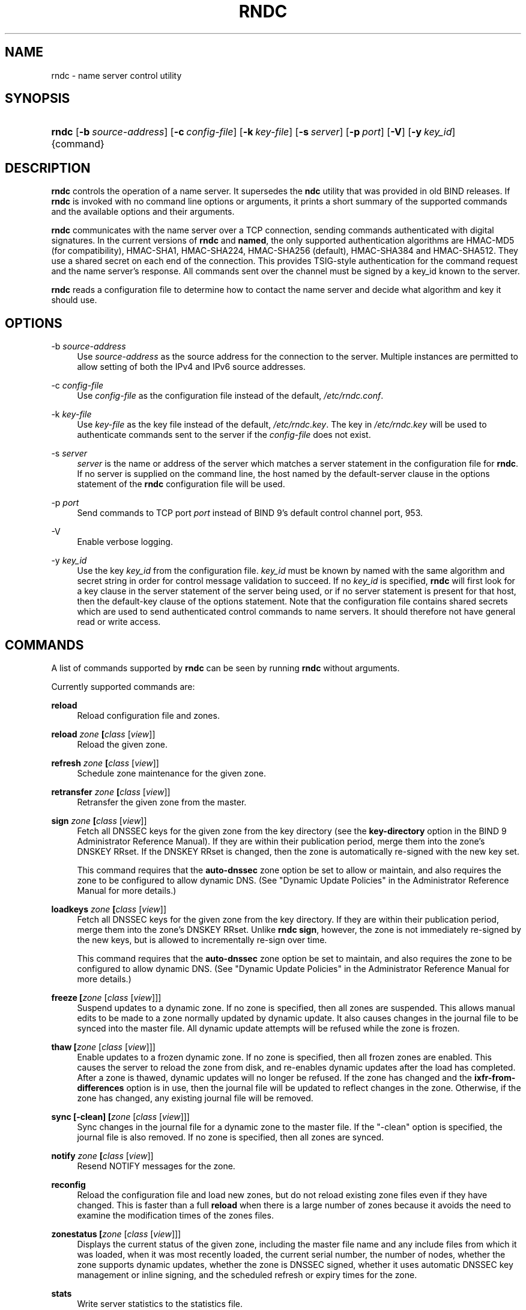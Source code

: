 .\" Copyright (C) 2004, 2005, 2007, 2013 Internet Systems Consortium, Inc. ("ISC")
.\" Copyright (C) 2000, 2001 Internet Software Consortium.
.\" 
.\" Permission to use, copy, modify, and/or distribute this software for any
.\" purpose with or without fee is hereby granted, provided that the above
.\" copyright notice and this permission notice appear in all copies.
.\" 
.\" THE SOFTWARE IS PROVIDED "AS IS" AND ISC DISCLAIMS ALL WARRANTIES WITH
.\" REGARD TO THIS SOFTWARE INCLUDING ALL IMPLIED WARRANTIES OF MERCHANTABILITY
.\" AND FITNESS. IN NO EVENT SHALL ISC BE LIABLE FOR ANY SPECIAL, DIRECT,
.\" INDIRECT, OR CONSEQUENTIAL DAMAGES OR ANY DAMAGES WHATSOEVER RESULTING FROM
.\" LOSS OF USE, DATA OR PROFITS, WHETHER IN AN ACTION OF CONTRACT, NEGLIGENCE
.\" OR OTHER TORTIOUS ACTION, ARISING OUT OF OR IN CONNECTION WITH THE USE OR
.\" PERFORMANCE OF THIS SOFTWARE.
.\"
.\" $Id$
.\"
.hy 0
.ad l
.\"     Title: rndc
.\"    Author: 
.\" Generator: DocBook XSL Stylesheets v1.71.1 <http://docbook.sf.net/>
.\"      Date: June 7, 2013
.\"    Manual: BIND9
.\"    Source: BIND9
.\"
.TH "RNDC" "8" "June 7, 2013" "BIND9" "BIND9"
.\" disable hyphenation
.nh
.\" disable justification (adjust text to left margin only)
.ad l
.SH "NAME"
rndc \- name server control utility
.SH "SYNOPSIS"
.HP 5
\fBrndc\fR [\fB\-b\ \fR\fB\fIsource\-address\fR\fR] [\fB\-c\ \fR\fB\fIconfig\-file\fR\fR] [\fB\-k\ \fR\fB\fIkey\-file\fR\fR] [\fB\-s\ \fR\fB\fIserver\fR\fR] [\fB\-p\ \fR\fB\fIport\fR\fR] [\fB\-V\fR] [\fB\-y\ \fR\fB\fIkey_id\fR\fR] {command}
.SH "DESCRIPTION"
.PP
\fBrndc\fR
controls the operation of a name server. It supersedes the
\fBndc\fR
utility that was provided in old BIND releases. If
\fBrndc\fR
is invoked with no command line options or arguments, it prints a short summary of the supported commands and the available options and their arguments.
.PP
\fBrndc\fR
communicates with the name server over a TCP connection, sending commands authenticated with digital signatures. In the current versions of
\fBrndc\fR
and
\fBnamed\fR, the only supported authentication algorithms are HMAC\-MD5 (for compatibility), HMAC\-SHA1, HMAC\-SHA224, HMAC\-SHA256 (default), HMAC\-SHA384 and HMAC\-SHA512. They use a shared secret on each end of the connection. This provides TSIG\-style authentication for the command request and the name server's response. All commands sent over the channel must be signed by a key_id known to the server.
.PP
\fBrndc\fR
reads a configuration file to determine how to contact the name server and decide what algorithm and key it should use.
.SH "OPTIONS"
.PP
\-b \fIsource\-address\fR
.RS 4
Use
\fIsource\-address\fR
as the source address for the connection to the server. Multiple instances are permitted to allow setting of both the IPv4 and IPv6 source addresses.
.RE
.PP
\-c \fIconfig\-file\fR
.RS 4
Use
\fIconfig\-file\fR
as the configuration file instead of the default,
\fI/etc/rndc.conf\fR.
.RE
.PP
\-k \fIkey\-file\fR
.RS 4
Use
\fIkey\-file\fR
as the key file instead of the default,
\fI/etc/rndc.key\fR. The key in
\fI/etc/rndc.key\fR
will be used to authenticate commands sent to the server if the
\fIconfig\-file\fR
does not exist.
.RE
.PP
\-s \fIserver\fR
.RS 4
\fIserver\fR
is the name or address of the server which matches a server statement in the configuration file for
\fBrndc\fR. If no server is supplied on the command line, the host named by the default\-server clause in the options statement of the
\fBrndc\fR
configuration file will be used.
.RE
.PP
\-p \fIport\fR
.RS 4
Send commands to TCP port
\fIport\fR
instead of BIND 9's default control channel port, 953.
.RE
.PP
\-V
.RS 4
Enable verbose logging.
.RE
.PP
\-y \fIkey_id\fR
.RS 4
Use the key
\fIkey_id\fR
from the configuration file.
\fIkey_id\fR
must be known by named with the same algorithm and secret string in order for control message validation to succeed. If no
\fIkey_id\fR
is specified,
\fBrndc\fR
will first look for a key clause in the server statement of the server being used, or if no server statement is present for that host, then the default\-key clause of the options statement. Note that the configuration file contains shared secrets which are used to send authenticated control commands to name servers. It should therefore not have general read or write access.
.RE
.SH "COMMANDS"
.PP
A list of commands supported by
\fBrndc\fR
can be seen by running
\fBrndc\fR
without arguments.
.PP
Currently supported commands are:
.PP
\fBreload\fR
.RS 4
Reload configuration file and zones.
.RE
.PP
\fBreload \fR\fB\fIzone\fR\fR\fB \fR\fB[\fIclass\fR [\fIview\fR]]\fR
.RS 4
Reload the given zone.
.RE
.PP
\fBrefresh \fR\fB\fIzone\fR\fR\fB \fR\fB[\fIclass\fR [\fIview\fR]]\fR
.RS 4
Schedule zone maintenance for the given zone.
.RE
.PP
\fBretransfer \fR\fB\fIzone\fR\fR\fB \fR\fB[\fIclass\fR [\fIview\fR]]\fR
.RS 4
Retransfer the given zone from the master.
.RE
.PP
\fBsign \fR\fB\fIzone\fR\fR\fB \fR\fB[\fIclass\fR [\fIview\fR]]\fR
.RS 4
Fetch all DNSSEC keys for the given zone from the key directory (see the
\fBkey\-directory\fR
option in the BIND 9 Administrator Reference Manual). If they are within their publication period, merge them into the zone's DNSKEY RRset. If the DNSKEY RRset is changed, then the zone is automatically re\-signed with the new key set.
.sp
This command requires that the
\fBauto\-dnssec\fR
zone option be set to
allow
or
maintain, and also requires the zone to be configured to allow dynamic DNS. (See "Dynamic Update Policies" in the Administrator Reference Manual for more details.)
.RE
.PP
\fBloadkeys \fR\fB\fIzone\fR\fR\fB \fR\fB[\fIclass\fR [\fIview\fR]]\fR
.RS 4
Fetch all DNSSEC keys for the given zone from the key directory. If they are within their publication period, merge them into the zone's DNSKEY RRset. Unlike
\fBrndc sign\fR, however, the zone is not immediately re\-signed by the new keys, but is allowed to incrementally re\-sign over time.
.sp
This command requires that the
\fBauto\-dnssec\fR
zone option be set to
maintain, and also requires the zone to be configured to allow dynamic DNS. (See "Dynamic Update Policies" in the Administrator Reference Manual for more details.)
.RE
.PP
\fBfreeze \fR\fB[\fIzone\fR [\fIclass\fR [\fIview\fR]]]\fR
.RS 4
Suspend updates to a dynamic zone. If no zone is specified, then all zones are suspended. This allows manual edits to be made to a zone normally updated by dynamic update. It also causes changes in the journal file to be synced into the master file. All dynamic update attempts will be refused while the zone is frozen.
.RE
.PP
\fBthaw \fR\fB[\fIzone\fR [\fIclass\fR [\fIview\fR]]]\fR
.RS 4
Enable updates to a frozen dynamic zone. If no zone is specified, then all frozen zones are enabled. This causes the server to reload the zone from disk, and re\-enables dynamic updates after the load has completed. After a zone is thawed, dynamic updates will no longer be refused. If the zone has changed and the
\fBixfr\-from\-differences\fR
option is in use, then the journal file will be updated to reflect changes in the zone. Otherwise, if the zone has changed, any existing journal file will be removed.
.RE
.PP
\fBsync \fR\fB[\-clean]\fR\fB \fR\fB[\fIzone\fR [\fIclass\fR [\fIview\fR]]]\fR
.RS 4
Sync changes in the journal file for a dynamic zone to the master file. If the "\-clean" option is specified, the journal file is also removed. If no zone is specified, then all zones are synced.
.RE
.PP
\fBnotify \fR\fB\fIzone\fR\fR\fB \fR\fB[\fIclass\fR [\fIview\fR]]\fR
.RS 4
Resend NOTIFY messages for the zone.
.RE
.PP
\fBreconfig\fR
.RS 4
Reload the configuration file and load new zones, but do not reload existing zone files even if they have changed. This is faster than a full
\fBreload\fR
when there is a large number of zones because it avoids the need to examine the modification times of the zones files.
.RE
.PP
\fBzonestatus \fR\fB[\fIzone\fR [\fIclass\fR [\fIview\fR]]]\fR
.RS 4
Displays the current status of the given zone, including the master file name and any include files from which it was loaded, when it was most recently loaded, the current serial number, the number of nodes, whether the zone supports dynamic updates, whether the zone is DNSSEC signed, whether it uses automatic DNSSEC key management or inline signing, and the scheduled refresh or expiry times for the zone.
.RE
.PP
\fBstats\fR
.RS 4
Write server statistics to the statistics file.
.RE
.PP
\fBquerylog\fR [on|off]
.RS 4
Enable or disable query logging. (For backward compatibility, this command can also be used without an argument to toggle query logging on and off.)
.sp
Query logging can also be enabled by explicitly directing the
\fBqueries\fR
\fBcategory\fR
to a
\fBchannel\fR
in the
\fBlogging\fR
section of
\fInamed.conf\fR
or by specifying
\fBquerylog yes;\fR
in the
\fBoptions\fR
section of
\fInamed.conf\fR.
.RE
.PP
\fBdumpdb \fR\fB[\-all|\-cache|\-zone]\fR\fB \fR\fB[\fIview ...\fR]\fR
.RS 4
Dump the server's caches (default) and/or zones to the dump file for the specified views. If no view is specified, all views are dumped.
.RE
.PP
\fBsecroots \fR\fB[\fIview ...\fR]\fR
.RS 4
Dump the server's security roots to the secroots file for the specified views. If no view is specified, security roots for all views are dumped.
.RE
.PP
\fBstop \fR\fB[\-p]\fR
.RS 4
Stop the server, making sure any recent changes made through dynamic update or IXFR are first saved to the master files of the updated zones. If
\fB\-p\fR
is specified
\fBnamed\fR's process id is returned. This allows an external process to determine when
\fBnamed\fR
had completed stopping.
.RE
.PP
\fBhalt \fR\fB[\-p]\fR
.RS 4
Stop the server immediately. Recent changes made through dynamic update or IXFR are not saved to the master files, but will be rolled forward from the journal files when the server is restarted. If
\fB\-p\fR
is specified
\fBnamed\fR's process id is returned. This allows an external process to determine when
\fBnamed\fR
had completed halting.
.RE
.PP
\fBtrace\fR
.RS 4
Increment the servers debugging level by one.
.RE
.PP
\fBtrace \fR\fB\fIlevel\fR\fR
.RS 4
Sets the server's debugging level to an explicit value.
.RE
.PP
\fBnotrace\fR
.RS 4
Sets the server's debugging level to 0.
.RE
.PP
\fBflush\fR
.RS 4
Flushes the server's cache.
.RE
.PP
\fBflushname\fR \fIname\fR [\fIview\fR]
.RS 4
Flushes the given name from the server's DNS cache and, if applicable, from the server's nameserver address database or bad\-server cache.
.RE
.PP
\fBflushtree\fR [\-all] \fIname\fR [\fIview\fR]
.RS 4
Flushes the given name, and all of its subdomains, from the server's DNS cache, the address database, and the bad server cache.
.RE
.PP
\fBstatus\fR
.RS 4
Display status of the server. Note that the number of zones includes the internal
\fBbind/CH\fR
zone and the default
\fB./IN\fR
hint zone if there is not an explicit root zone configured.
.RE
.PP
\fBrecursing\fR
.RS 4
Dump the list of queries
\fBnamed\fR
is currently recursing on.
.RE
.PP
\fBvalidation ( on | off | check ) \fR\fB[\fIview ...\fR]\fR\fB \fR
.RS 4
Enable, disable, or check the current status of DNSSEC validation. Note
\fBdnssec\-enable\fR
also needs to be set to
\fByes\fR
or
\fBauto\fR
to be effective. It defaults to enabled.
.RE
.PP
\fBtsig\-list\fR
.RS 4
List the names of all TSIG keys currently configured for use by
\fBnamed\fR
in each view. The list both statically configured keys and dynamic TKEY\-negotiated keys.
.RE
.PP
\fBtsig\-delete\fR \fIkeyname\fR [\fIview\fR]
.RS 4
Delete a given TKEY\-negotiated key from the server. (This does not apply to statically configured TSIG keys.)
.RE
.PP
\fBaddzone \fR\fB\fIzone\fR\fR\fB \fR\fB[\fIclass\fR [\fIview\fR]]\fR\fB \fR\fB\fIconfiguration\fR\fR\fB \fR
.RS 4
Add a zone while the server is running. This command requires the
\fBallow\-new\-zones\fR
option to be set to
\fByes\fR. The
\fIconfiguration\fR
string specified on the command line is the zone configuration text that would ordinarily be placed in
\fInamed.conf\fR.
.sp
The configuration is saved in a file called
\fI\fIhash\fR\fR\fI.nzf\fR, where
\fIhash\fR
is a cryptographic hash generated from the name of the view. When
\fBnamed\fR
is restarted, the file will be loaded into the view configuration, so that zones that were added can persist after a restart.
.sp
This sample
\fBaddzone\fR
command would add the zone
example.com
to the default view:
.sp
$\fBrndc addzone example.com '{ type master; file "example.com.db"; };'\fR
.sp
(Note the brackets and semi\-colon around the zone configuration text.)
.RE
.PP
\fBdelzone \fR\fB[\-clean]\fR\fB \fR\fB\fIzone\fR\fR\fB \fR\fB[\fIclass\fR [\fIview\fR]]\fR\fB \fR
.RS 4
Delete a zone while the server is running. Only zones that were originally added via
\fBrndc addzone\fR
can be deleted in this manner.
.sp
If the
\fB\-clean\fR
is specified, the zone's master file (and journal file, if any) will be deleted along with the zone. Without the
\fB\-clean\fR
option, zone files must be cleaned up by hand. (If the zone is of type "slave" or "stub", the files needing to be cleaned up will be reported in the output of the
\fBrndc delzone\fR
command.)
.RE
.PP
\fBsigning \fR\fB[( \-list | \-clear \fIkeyid/algorithm\fR | \-clear all | \-nsec3param ( \fIparameters\fR | none ) ) ]\fR\fB \fR\fB\fIzone\fR\fR\fB \fR\fB[\fIclass\fR [\fIview\fR]]\fR\fB \fR
.RS 4
List, edit, or remove the DNSSEC signing state for the specified zone. The status of ongoing DNSSEC operations (such as signing or generating NSEC3 chains) is stored in the zone in the form of DNS resource records of type
\fBsig\-signing\-type\fR.
\fBrndc signing \-list\fR
converts these records into a human\-readable form, indicating which keys are currently signing or have finished signing the zone, and which NSEC3 chains are being created or removed.
.sp
\fBrndc signing \-clear\fR
can remove a single key (specified in the same format that
\fBrndc signing \-list\fR
uses to display it), or all keys. In either case, only completed keys are removed; any record indicating that a key has not yet finished signing the zone will be retained.
.sp
\fBrndc signing \-nsec3param\fR
sets the NSEC3 parameters for a zone. This is the only supported mechanism for using NSEC3 with
\fBinline\-signing\fR
zones. Parameters are specified in the same format as an NSEC3PARAM resource record: hash algorithm, flags, iterations, and salt, in that order.
.sp
Currently, the only defined value for hash algorithm is
1, representing SHA\-1. The
\fBflags\fR
may be set to
0
or
1, depending on whether you wish to set the opt\-out bit in the NSEC3 chain.
\fBiterations\fR
defines the number of additional times to apply the algorithm when generating an NSEC3 hash. The
\fBsalt\fR
is a string of data expressed in hexadecimal, or a hyphen (`\-') if no salt is to be used.
.sp
So, for example, to create an NSEC3 chain using the SHA\-1 hash algorithm, no opt\-out flag, 10 iterations, and a salt value of "FFFF", use:
\fBrndc signing \-nsec3param 1 0 10 FFFF \fR\fB\fIzone\fR\fR. To set the opt\-out flag, 15 iterations, and no salt, use:
\fBrndc signing \-nsec3param 1 1 15 \- \fR\fB\fIzone\fR\fR.
.sp
\fBrndc signing \-nsec3param none\fR
removes an existing NSEC3 chain and replaces it with NSEC.
.RE
.SH "LIMITATIONS"
.PP
There is currently no way to provide the shared secret for a
\fBkey_id\fR
without using the configuration file.
.PP
Several error messages could be clearer.
.SH "SEE ALSO"
.PP
\fBrndc.conf\fR(5),
\fBrndc\-confgen\fR(8),
\fBnamed\fR(8),
\fBnamed.conf\fR(5),
\fBndc\fR(8),
BIND 9 Administrator Reference Manual.
.SH "AUTHOR"
.PP
Internet Systems Consortium
.SH "COPYRIGHT"
Copyright \(co 2004, 2005, 2007, 2013 Internet Systems Consortium, Inc. ("ISC")
.br
Copyright \(co 2000, 2001 Internet Software Consortium.
.br
